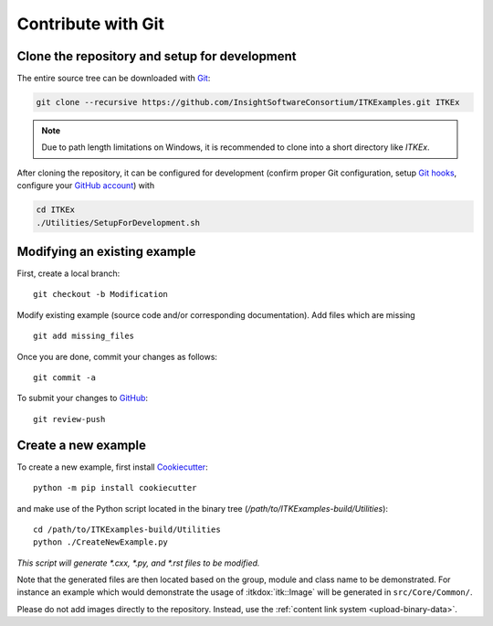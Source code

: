 .. _text-editor-submission:

Contribute with Git
===================

Clone the repository and setup for development
----------------------------------------------

The entire source tree can be downloaded with Git_:

.. code-block:: bash

  git clone --recursive https://github.com/InsightSoftwareConsortium/ITKExamples.git ITKEx

.. note::

  Due to path length limitations on Windows, it is recommended to clone into a
  short directory like *ITKEx*.

After cloning the repository, it can be configured for development (confirm
proper Git configuration, setup `Git hooks`_, configure your `GitHub account`_)
with

.. code-block:: bash

  cd ITKEx
  ./Utilities/SetupForDevelopment.sh


Modifying an existing example
-----------------------------

First, create a local branch::

  git checkout -b Modification


Modify existing example (source code and/or corresponding documentation).
Add files which are missing ::

  git add missing_files


Once you are done, commit your changes as follows::

  git commit -a


To submit your changes to `GitHub`_::

  git review-push


.. _CreateNewExample:

Create a new example
--------------------

To create a new example, first install `Cookiecutter`_::

  python -m pip install cookiecutter

and make use of the Python script located in the
binary tree (*/path/to/ITKExamples-build/Utilities*)::

  cd /path/to/ITKExamples-build/Utilities
  python ./CreateNewExample.py

*This script will generate *.cxx, *.py, and *.rst files to be modified.*

Note that the generated files are then located based on the group, module and
class name to be demonstrated. For instance an example which would demonstrate
the usage of :itkdox:`itk::Image` will be generated in
``src/Core/Common/``.

Please do not add images directly to the repository.  Instead, use the
:ref:`content link system <upload-binary-data>`.


.. _Git: https://git-scm.com/
.. _Git hooks: https://git-scm.com/book/en/v2/Customizing-Git-Git-Hooks
.. _GitHub account: https://github.com/login
.. _GitHub: https://github.com/InsightSoftwareConsortium/ITKExamples
.. _Cookiecutter: https://cookiecutter.readthedocs.io/en/latest/
